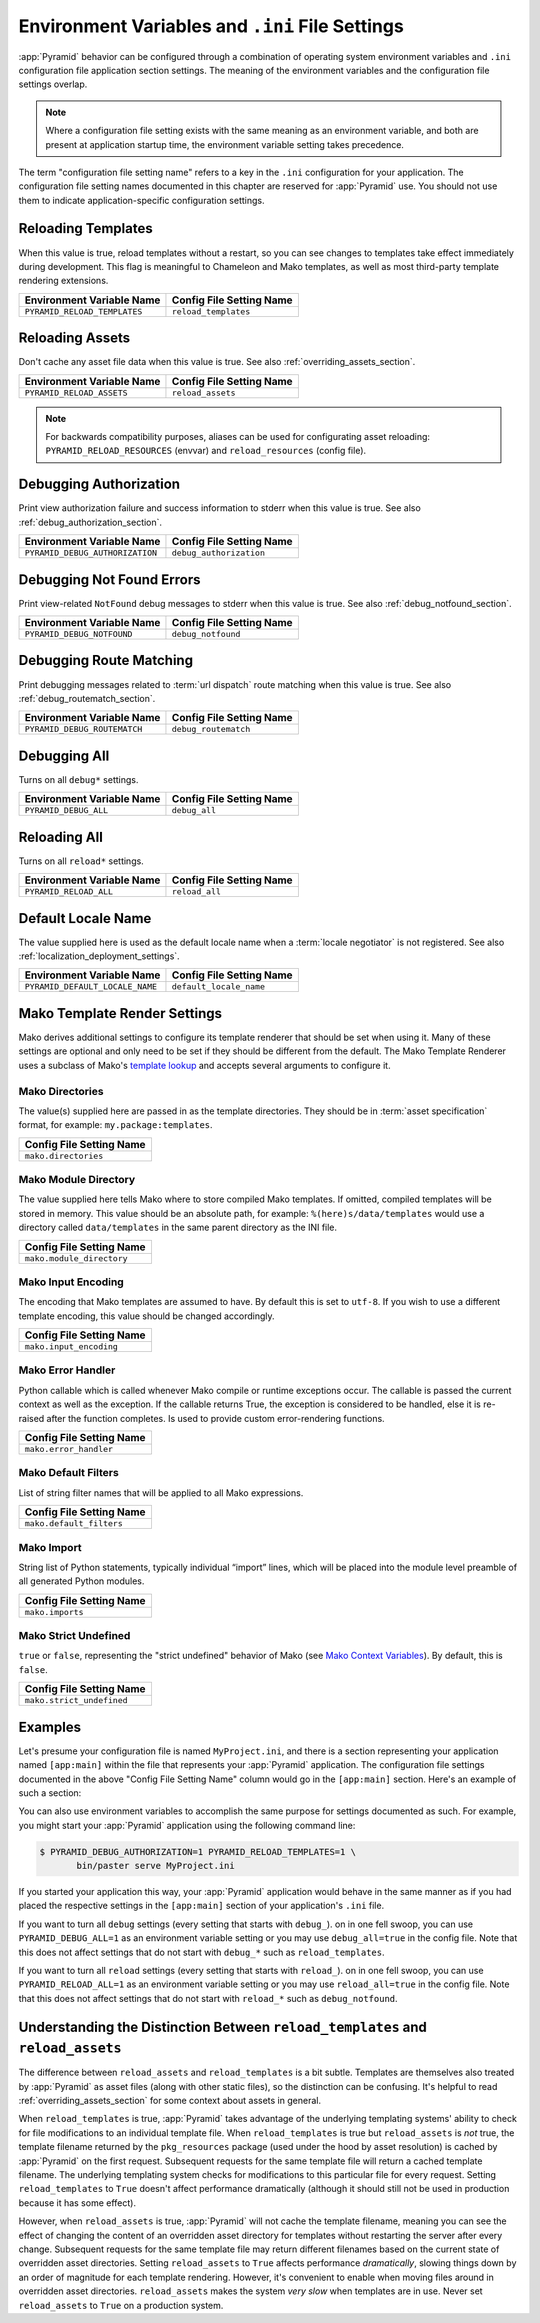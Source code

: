.. index::
   single: environment variables
   single: settings
   single: reload
   single: debug_authorization
   single: reload_assets
   single: debug_notfound
   single: debug_all
   single: reload_all
   single: debug settings
   single: reload settings
   single: default_locale_name
   single: environment variables
   single: ini file settings
   single: PasteDeploy settings
  
.. _environment_chapter:

Environment Variables and ``.ini`` File Settings
================================================

:app:`Pyramid` behavior can be configured through a combination of
operating system environment variables and ``.ini`` configuration file
application section settings.  The meaning of the environment
variables and the configuration file settings overlap.

.. note:: Where a configuration file setting exists with the same
          meaning as an environment variable, and both are present at
          application startup time, the environment variable setting
          takes precedence.

The term "configuration file setting name" refers to a key in the
``.ini`` configuration for your application.  The configuration file
setting names documented in this chapter are reserved for
:app:`Pyramid` use.  You should not use them to indicate
application-specific configuration settings.

Reloading Templates
-------------------

When this value is true, reload templates without a restart, so you can see
changes to templates take effect immediately during development.  This flag
is meaningful to Chameleon and Mako templates, as well as most third-party
template rendering extensions.

+---------------------------------+-----------------------------+
| Environment Variable Name       | Config File Setting Name    |
+=================================+=============================+
| ``PYRAMID_RELOAD_TEMPLATES``    |  ``reload_templates``       |
|                                 |                             |
|                                 |                             |
|                                 |                             |
+---------------------------------+-----------------------------+

Reloading Assets
----------------

Don't cache any asset file data when this value is true.  See
also :ref:`overriding_assets_section`.

+---------------------------------+-----------------------------+
| Environment Variable Name       | Config File Setting Name    |
+=================================+=============================+
| ``PYRAMID_RELOAD_ASSETS``       |  ``reload_assets``          |
|                                 |                             |
|                                 |                             |
|                                 |                             |
+---------------------------------+-----------------------------+

.. note:: For backwards compatibility purposes, aliases can be
   used for configurating asset reloading: ``PYRAMID_RELOAD_RESOURCES`` (envvar)
   and ``reload_resources`` (config file).

Debugging Authorization
-----------------------

Print view authorization failure and success information to stderr
when this value is true.  See also :ref:`debug_authorization_section`.

+---------------------------------+-----------------------------+
| Environment Variable Name       | Config File Setting Name    |
+=================================+=============================+
| ``PYRAMID_DEBUG_AUTHORIZATION`` |  ``debug_authorization``    |
|                                 |                             |
|                                 |                             |
|                                 |                             | 
+---------------------------------+-----------------------------+

Debugging Not Found Errors
--------------------------

Print view-related ``NotFound`` debug messages to stderr
when this value is true.  See also :ref:`debug_notfound_section`.

+---------------------------------+-----------------------------+
| Environment Variable Name       | Config File Setting Name    |
+=================================+=============================+
| ``PYRAMID_DEBUG_NOTFOUND``      |  ``debug_notfound``         |
|                                 |                             |
|                                 |                             |
|                                 |                             |
+---------------------------------+-----------------------------+

Debugging Route Matching
------------------------

Print debugging messages related to :term:`url dispatch` route matching when
this value is true.  See also :ref:`debug_routematch_section`.

+---------------------------------+-----------------------------+
| Environment Variable Name       | Config File Setting Name    |
+=================================+=============================+
| ``PYRAMID_DEBUG_ROUTEMATCH``    |  ``debug_routematch``       |
|                                 |                             |
|                                 |                             |
|                                 |                             |
+---------------------------------+-----------------------------+

Debugging All
-------------

Turns on all ``debug*`` settings.

+---------------------------------+-----------------------------+
| Environment Variable Name       | Config File Setting Name    |
+=================================+=============================+
| ``PYRAMID_DEBUG_ALL``           |  ``debug_all``              |
|                                 |                             |
|                                 |                             |
|                                 |                             |
+---------------------------------+-----------------------------+

Reloading All
-------------

Turns on all ``reload*`` settings.

+---------------------------------+-----------------------------+
| Environment Variable Name       | Config File Setting Name    |
+=================================+=============================+
| ``PYRAMID_RELOAD_ALL``          |  ``reload_all``             |
|                                 |                             |
|                                 |                             |
|                                 |                             |
+---------------------------------+-----------------------------+

.. _default_locale_name_setting:

Default Locale Name
--------------------

The value supplied here is used as the default locale name when a
:term:`locale negotiator` is not registered.  See also
:ref:`localization_deployment_settings`.

+---------------------------------+-----------------------------+
| Environment Variable Name       | Config File Setting Name    |
+=================================+=============================+
| ``PYRAMID_DEFAULT_LOCALE_NAME`` |  ``default_locale_name``    |
|                                 |                             |
|                                 |                             |
|                                 |                             |
+---------------------------------+-----------------------------+

.. _mako_template_renderer_settings:

Mako Template Render Settings
-----------------------------

Mako derives additional settings to configure its template renderer that
should be set when using it. Many of these settings are optional and only need
to be set if they should be different from the default. The Mako Template
Renderer uses a subclass of Mako's `template lookup
<http://www.makotemplates.org/docs/usage.html#usage_lookup>`_ and accepts
several arguments to configure it.

Mako Directories
++++++++++++++++

The value(s) supplied here are passed in as the template directories. They
should be in :term:`asset specification` format, for example:
``my.package:templates``.

+-----------------------------+
| Config File Setting Name    |
+=============================+
|  ``mako.directories``       |
|                             |
|                             |
|                             |
+-----------------------------+

Mako Module Directory
+++++++++++++++++++++

The value supplied here tells Mako where to store compiled Mako templates. If
omitted, compiled templates will be stored in memory. This value should be an
absolute path, for example: ``%(here)s/data/templates`` would use a directory
called ``data/templates`` in the same parent directory as the INI file.

+-----------------------------+
| Config File Setting Name    |
+=============================+
|  ``mako.module_directory``  |
|                             |
|                             |
|                             |
+-----------------------------+

Mako Input Encoding
+++++++++++++++++++

The encoding that Mako templates are assumed to have. By default this is set
to ``utf-8``. If you wish to use a different template encoding, this value
should be changed accordingly.

+-----------------------------+
| Config File Setting Name    |
+=============================+
|  ``mako.input_encoding``    |
|                             |
|                             |
|                             |
+-----------------------------+

Mako Error Handler
++++++++++++++++++

Python callable which is called whenever Mako compile or runtime exceptions
occur. The callable is passed the current context as well as the exception. If
the callable returns True, the exception is considered to be handled, else it
is re-raised after the function completes. Is used to provide custom
error-rendering functions.

+-----------------------------+
| Config File Setting Name    |
+=============================+
|  ``mako.error_handler``     |
|                             |
|                             |
|                             |
+-----------------------------+

Mako Default Filters
++++++++++++++++++++

List of string filter names that will be applied to all Mako expressions.

+-----------------------------+
| Config File Setting Name    |
+=============================+
|  ``mako.default_filters``   |
|                             |
|                             |
|                             |
+-----------------------------+

Mako Import
+++++++++++

String list of Python statements, typically individual “import” lines, which
will be placed into the module level preamble of all generated Python modules.


+-----------------------------+
| Config File Setting Name    |
+=============================+
|  ``mako.imports``           |
|                             |
|                             |
|                             |
+-----------------------------+


Mako Strict Undefined
+++++++++++++++++++++

``true`` or ``false``, representing the "strict undefined" behavior of Mako
(see `Mako Context Variables
<http://www.makotemplates.org/docs/runtime.html#context-variables>`_).  By
default, this is ``false``.

+-----------------------------+
| Config File Setting Name    |
+=============================+
|  ``mako.strict_undefined``  |
|                             |
|                             |
|                             |
+-----------------------------+

Examples
--------

Let's presume your configuration file is named ``MyProject.ini``, and
there is a section representing your application named ``[app:main]``
within the file that represents your :app:`Pyramid` application.
The configuration file settings documented in the above "Config File
Setting Name" column would go in the ``[app:main]`` section.  Here's
an example of such a section:

.. code-block:: ini
  :linenos:

  [app:main]
  use = egg:MyProject#app
  reload_templates = true
  debug_authorization = true

You can also use environment variables to accomplish the same purpose
for settings documented as such.  For example, you might start your
:app:`Pyramid` application using the following command line:

.. code-block:: text

  $ PYRAMID_DEBUG_AUTHORIZATION=1 PYRAMID_RELOAD_TEMPLATES=1 \
         bin/paster serve MyProject.ini

If you started your application this way, your :app:`Pyramid`
application would behave in the same manner as if you had placed the
respective settings in the ``[app:main]`` section of your
application's ``.ini`` file.

If you want to turn all ``debug`` settings (every setting that starts
with ``debug_``). on in one fell swoop, you can use
``PYRAMID_DEBUG_ALL=1`` as an environment variable setting or you may use
``debug_all=true`` in the config file.  Note that this does not affect
settings that do not start with ``debug_*`` such as
``reload_templates``.

If you want to turn all ``reload`` settings (every setting that starts
with ``reload_``). on in one fell swoop, you can use
``PYRAMID_RELOAD_ALL=1`` as an environment variable setting or you may use
``reload_all=true`` in the config file.  Note that this does not
affect settings that do not start with ``reload_*`` such as
``debug_notfound``.

.. index:: 
   single: reload_templates
   single: reload_assets

Understanding the Distinction Between ``reload_templates`` and ``reload_assets``
--------------------------------------------------------------------------------

The difference between ``reload_assets`` and ``reload_templates`` is a bit
subtle.  Templates are themselves also treated by :app:`Pyramid` as asset
files (along with other static files), so the distinction can be confusing.
It's helpful to read :ref:`overriding_assets_section` for some context
about assets in general.

When ``reload_templates`` is true, :app:`Pyramid` takes advantage of the
underlying templating systems' ability to check for file modifications to an
individual template file.  When ``reload_templates`` is true but
``reload_assets`` is *not* true, the template filename returned by the
``pkg_resources`` package (used under the hood by asset resolution) is cached
by :app:`Pyramid` on the first request.  Subsequent requests for the same
template file will return a cached template filename.  The underlying
templating system checks for modifications to this particular file for every
request.  Setting ``reload_templates`` to ``True`` doesn't affect performance
dramatically (although it should still not be used in production because it
has some effect).

However, when ``reload_assets`` is true, :app:`Pyramid` will not cache the
template filename, meaning you can see the effect of changing the content of
an overridden asset directory for templates without restarting the server
after every change.  Subsequent requests for the same template file may
return different filenames based on the current state of overridden asset
directories. Setting ``reload_assets`` to ``True`` affects performance
*dramatically*, slowing things down by an order of magnitude for each
template rendering.  However, it's convenient to enable when moving files
around in overridden asset directories. ``reload_assets`` makes the system
*very slow* when templates are in use.  Never set ``reload_assets`` to
``True`` on a production system.

